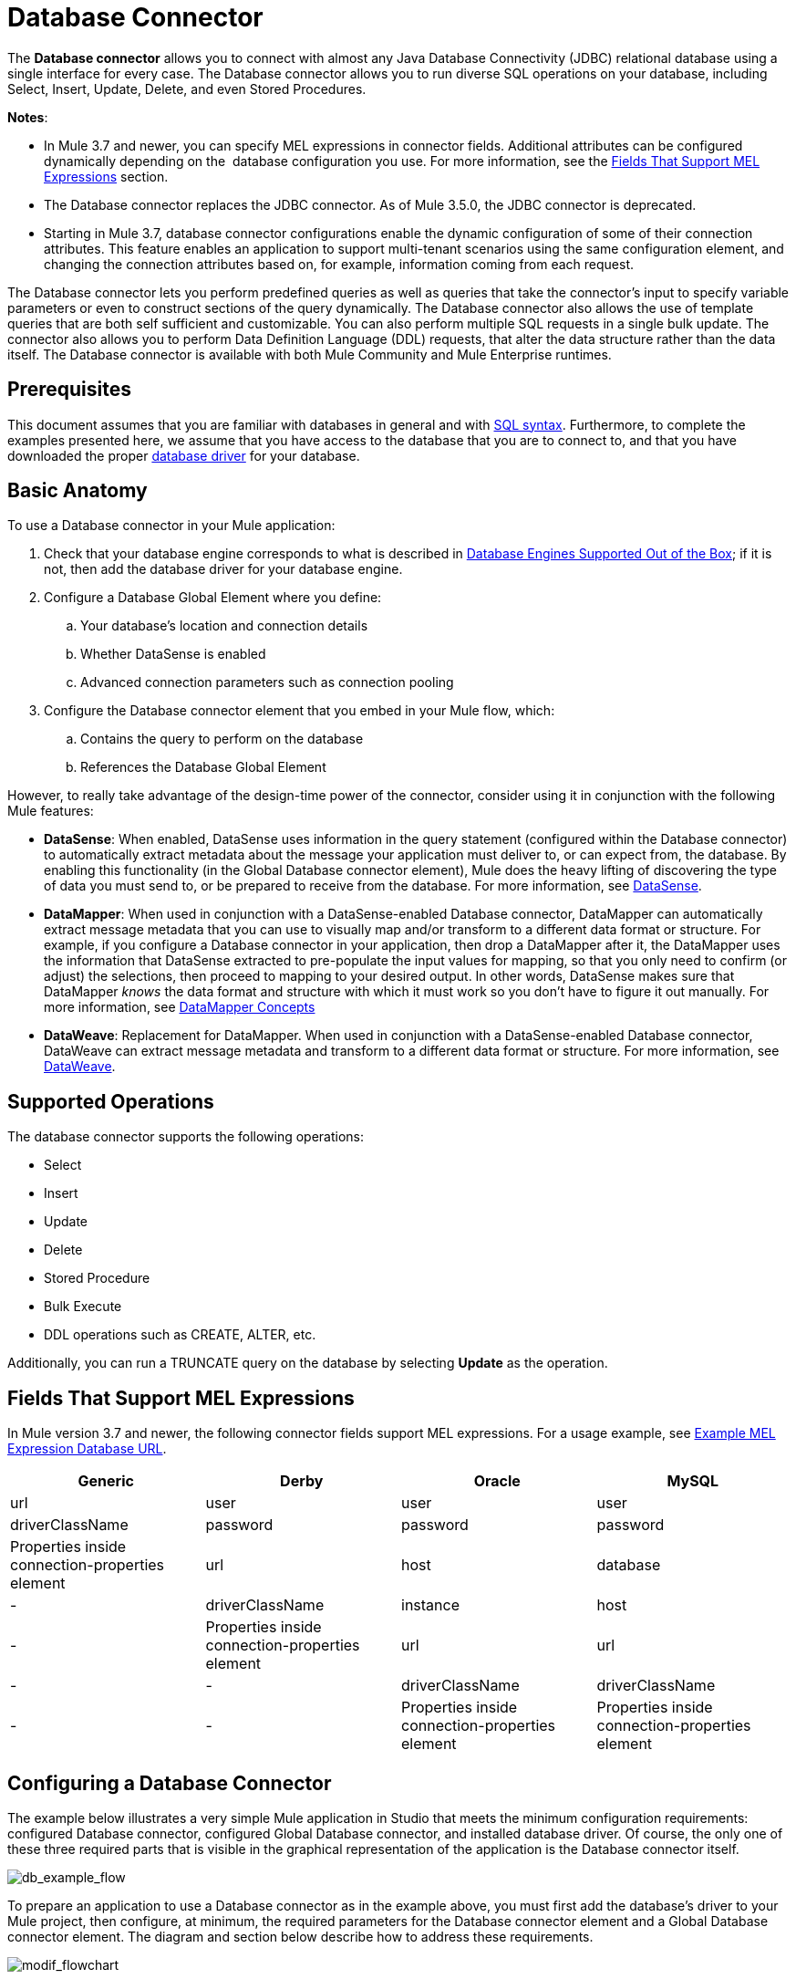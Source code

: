 = Database Connector
:keywords: database connector, jdbc, anypoint studio, data base, connectors, mysql, stored procedure, sql, derby, oracle

The *Database connector* allows you to connect with almost any Java Database Connectivity (JDBC) relational database using a single interface for every case. The Database connector allows you to run diverse SQL operations on your database, including Select, Insert, Update, Delete, and even Stored Procedures.

*Notes*:

* In Mule 3.7 and newer, you can specify MEL expressions in connector fields. Additional attributes can be configured dynamically depending on the  database configuration you use. For more information, see the <<Fields That Support MEL Expressions, Fields That Support MEL Expressions>> section.
* The Database connector replaces the JDBC connector. As of Mule 3.5.0, the JDBC connector is deprecated.
* Starting in Mule 3.7, database connector configurations enable the dynamic configuration of some of their connection attributes. This feature enables an application to support multi-tenant scenarios using the same configuration element, and changing the connection attributes based on, for example, information coming from each request.

The Database connector lets you perform predefined queries as well as queries that take the connector's input to specify variable parameters or even to construct sections of the query dynamically. The Database connector also allows the use of template queries that are both self sufficient and customizable. You can also perform multiple SQL requests in a single bulk update. The connector also allows you to perform Data Definition Language (DDL) requests, that alter the data structure rather than the data itself. The Database connector is available with both Mule Community and Mule Enterprise runtimes.

== Prerequisites

This document assumes that you are familiar with databases in general and with link:http://www.w3schools.com/sql/sql_syntax.asp[SQL syntax]. Furthermore, to complete the examples presented here, we assume that you have access to the database that you are to connect to, and that you have downloaded the proper <<Adding the Database Driver For Database Engines Supported Out of the Box, database driver>> for your database.

== Basic Anatomy

To use a Database connector in your Mule application:

. Check that your database engine corresponds to what is described in <<Database Engines Supported Out of the Box, Database Engines Supported Out of the Box>>; if it is not, then add the database driver for your database engine.
. Configure a Database Global Element where you define:
.. Your database's location and connection details
.. Whether DataSense is enabled
.. Advanced connection parameters such as connection pooling
. Configure the Database connector element that you embed in your Mule flow, which:
.. Contains the query to perform on the database
.. References the Database Global Element

However, to really take advantage of the design-time power of the connector, consider using it in conjunction with the following Mule features:

* *DataSense*: When enabled, DataSense uses information in the query statement (configured within the Database connector) to automatically extract metadata about the message your application must deliver to, or can expect from, the database. By enabling this functionality (in the Global Database connector element), Mule does the heavy lifting of discovering the type of data you must send to, or be prepared to receive from the database. For more information, see link:/anypoint-studio/v/5/datasense[DataSense].
* *DataMapper*: When used in conjunction with a DataSense-enabled Database connector, DataMapper can automatically extract message metadata that you can use to visually map and/or transform to a different data format or structure. For example, if you configure a Database connector in your application, then drop a DataMapper after it, the DataMapper uses the information that DataSense extracted to pre-populate the input values for mapping, so that you only need to confirm (or adjust) the selections, then proceed to mapping to your desired output. In other words, DataSense makes sure that DataMapper _knows_ the data format and structure with which it must work so you don't have to figure it out manually. For more information, see link:/anypoint-studio/v/5/datamapper-concepts[DataMapper Concepts]
* *DataWeave*: Replacement for DataMapper. When used in conjunction with a DataSense-enabled Database connector, DataWeave can extract message metadata and transform to a different data format or structure. For more information, see link:/mule-user-guide/v/3.7/dataweave[DataWeave].

== Supported Operations

The database connector supports the following operations:

* Select
* Insert
* Update 
* Delete
* Stored Procedure
* Bulk Execute
* DDL operations such as CREATE, ALTER, etc.

Additionally, you can run a TRUNCATE query on the database by selecting *Update* as the operation.

== Fields That Support MEL Expressions

In Mule version 3.7 and newer, the following connector fields support MEL expressions. For a usage example, see <<Example MEL Expression Database URL, Example MEL Expression Database URL>>.

[%header,cols="4*"]
|===
|*Generic* |*Derby* |*Oracle* |*MySQL*
|url |user |user |user
|driverClassName |password |password |password
|Properties inside connection-properties element |url |host |database
|- |driverClassName |instance |host
|- |Properties inside connection-properties element |url |url
|- |- |driverClassName |driverClassName
|- |- |Properties inside connection-properties element |Properties inside connection-properties element
|===

== Configuring a Database Connector

The example below illustrates a very simple Mule application in Studio that meets the minimum configuration requirements: configured Database connector, configured Global Database connector, and installed database driver. Of course, the only one of these three required parts that is visible in the graphical representation of the application is the Database connector itself. 

image:db_example_flow.png[db_example_flow]

To prepare an application to use a Database connector as in the example above, you must first add the database's driver to your Mule project, then configure, at minimum, the required parameters for the Database connector element and a Global Database connector element. The diagram and section below describe how to address these requirements.

image:modif_flowchart.png[modif_flowchart]

=== Database Engines Supported Out of the Box

The database connector currently includes out of the box support for three database engines:

* Oracle
* MySQL
* Derby

All other database engines – including MS SQL – are supported by the *Generic Database Configuration* option.

[WARNING]
====
Note that the steps below differ depending on if you're trying to connect to one of the DB's supported out of the box or not, follow only those that correspond to your use case.
====

When using the Generic Database Configuration, you manually import the driver for your database engine and specify the driver class as one of the connection parameters. This allows you to use the database connector with any database engine for which you have a driver.

For details on configuring the database connector for any of the above scenarios, see the sections below.

==== Adding the Database Driver For Database Engines Supported Out of the Box

For database engines supported out of the box, the easiest way to add the database driver is to use the *Add File* button in the global element configuration window. The following is a brief summary of the steps required to create a global database connector and add the driver. For full configuration details including connection parameters and advanced settings, see <<Configuring the Global Database Connector for Database Engines Supported Out of the Box>> below.

To add the database driver for a database engine supported out of the box:

. Ensure that you have downloaded the database driver and that it is available on your machine.
. Drag a *Database* building block from the Studio palette onto the canvas.
. Click the *Database* building block to open its properties editing window.
. Click the green plus icon to the right of *Connector configuration* to create a database global element for this database connector:
+
image:plus.icon.point.png[plus.icon.point]
+
. Studio displays the Choose Global Type window, shown below. Select your supported database engine from the list, for example Oracle.
+
image:choose.global.type.png[choose.global.type]
+
. Studio displays the *Global Element Properties* window, shown below. At the bottom of the window you find the *Required dependencies* section. Click *Add File* to add the `.jar` file for your database driver.
+
image:add.driver.oracle.png[add.driver.oracle]
+
. Browse to and select the `.jar` file for your database driver. The driver is automatically added to the project.
+
Should you need to modify the driver after installation (for example when upgrading the driver version) you can use the same configuration window. The *Add File* button is replaced by a *Modify* button (as shown below with an installed MySQL driver). Clicking *Modify* allows you to edit the Java build path for the project.

image:installed_mysql_driver.png[installed_mysql_driver]

== Configuring the Global Database Connector for Database Engines Supported Out of the Box

Currently, the following database engines are supported out of the box:

* Oracle
* MySQL
* Derby

This section explains how to configure a database connector for use with any of these databases.

[tabs]
------
[tab,title="Studio Visual Editor"]
....
*Required:*  The following table describes the attributes of the Global Database connector element that you  _must_ configure to be able to connect, then submit queries to a database. For a full list of elements, attributes, and default values, see
 link:/mule-user-guide/v/3.7/database-connector-reference[Database Connector Reference]. See also <<Fields That Support MEL Expressions, Fields That Support MEL Expressions>>. 

=== Oracle

image:oracle_global_elem.png[oracle_global_elem]

[%header,cols="30a,70a"]
|===
|*Attribute, Required* |*Use*
|*Name* |Use to define a unique identifier for the global Database connector element in your application.
|*Host* |Name of host that runs the database.
|*Port*|Configures just the port part of the DB URL (and leaves the rest of the default DB URL untouched).
|*Database Configuration Parameters* OR *Configure via spring-bean* OR *Database URL * |Use to define the details needed for your connector to actually connect with your database. When you have completed the configuration, click *Test Connection...* to confirm that you have established a valid, working connection to your database.
|*Required dependencies* |Click *Add File* to add the database driver to your project. See <<Adding the Database Driver For Database Engines Supported Out of the Box, Adding the Database Driver For Database Engines Supported Out of the Box>> above for details.
|===

=== MySQL

image:mysql_global_elem.png[mysql_global_elem]

[%header,cols="30a,70a"]
|===
|*Attribute, Required* |*Use*
|*Name* |Use to define a unique identifier for the global Database connector element in your application.
|*Database Configuration Parameters* OR *Configure via spring-bean* OR *Database URL* |Use to define the details needed for your connector to actually connect with your database. When you have completed the configuration, click *Test Connection* to confirm that you have established a valid, working connection to your database.
|*Required dependencies* |Click *Add File* to add the database driver to your project. See <<Adding the Database Driver For Database Engines Supported Out of the Box, Adding the Database Driver For Database Engines Supported Out of the Box>> above for details.
|===

=== Derby

image:derby_global_elem.png[derby_global_elem]

[%header,cols="30a,70a"]
|===
|*Attribute, Required* |*Use*
|*Name* |Use to define a unique identifier for the global Database connector element in your application.
|*Database Configuration Parameters* OR *Configure via spring-bean* OR *Database URL* |Use to define the details needed for your connector to actually connect with your database. When you have completed the configuration, click *Test Connection* to confirm that you have established a valid, working connection to your database. |
|===

=== General Tab

This section and the next describe the attributes of the element that you can  _optionally_  configure to customize some functionality of the Global Database Connector. For a full list of elements, attributes and default values, consult the link:/mule-user-guide/v/3.7/database-connector-reference[Database Connector Reference]. See also <<Fields That Support MEL Expressions, Fields That Support MEL Expressions>>.

*Enable DataSense* - Use to "turn on" DataSense, which enables Mule to make use of message metadata during design time.

image:config_enable_DS.png[config_enable_DS]


=== Advanced Tab

image:Advanced_GE.png[Advanced_GE]

[%header,cols="30a,70a"]
|===
|*Attribute, Optional* |*Use*
|*Use XA Transactions*
|Enable to indicate that the created datasource must support extended architecture (XA) transactions.
|*Connection Timeout*
|Maximum time in seconds that this data source will wait while attempting to connect to a database. A value of zero specifies that the timeout is the default system timeout if there is one; otherwise, it specifies that there is no timeout.
|*Transaction isolation* |Define database read issue levels.
|*Driver Class Name* |The fully qualified name of the database driver class.
|*Advanced Parameters* |Send parameters as key-value pairs to your DB. The parameters that can be set depend on what database software you are connecting to.
|*Connection Pooling* |Define values for any of the connection pooling attributes to customize how your Database Connector reuses connections to the database. You can define values for:

* Max Pool Size
* Min Pool Size
* Acquire Increment
* Prepared Statement Cache Size
* Max Wait Millis
|===
....
[tab,title="XML Editor"]
....
*DB Config <db:generic-config>*

[%header,cols="30a,70a"]
|===
|Attribute |Use
|*name* |Use to define unique identifier for the global Database Connector element in your application.
|*database*
*host*
*password*
*port*
*user* |Use to define the details needed for your connector to actually connect with your database. When you have completed the configuration, click *Test Connection...* to confirm that you have established a valid, working connection to your database.

See also <<Fields That Support MEL Expressions, Fields That Support MEL Expressions>>.  
|*useXaTransactions* |Enable to indicate that the created datasource must support extended architecture (XA) transactions.
|===

*Pooling Profile <db:pooling-profile />*

[%header,cols="30a,70a"]
|===
|Attribute |Use
|*driverClassName* |The fully qualified name of the database driver class.
|*maxPoolSize*
*minPoolSize*
*acquireIncrement*
*preparedStatementCacheSize*
*maxWaitMillis* |Define values for any of the connection pooling attributes to customize how your Database Connector reuses connections to the database. You can define values for:

* Max Pool Size
* Min Pool Size
* Acquire Increment
* Prepared Statement Cache Size
* Max Wait Millis
|===

*Connection Properties  <db:connection-properties>*

[%header,cols="30a,70a"]
|===
|Attribute |Use
|*Advanced Parameters* |Send parameters as key-value pairs to your database. The parameters that can be set depend on what database software you are connecting to. Each parameter must be included in a separate tag, enclosed by connection properties like so:

[source, xml, linenums]
----
<db:connection-properties>
    <db:property name="myProperty" value="myValue"/>
    <db:property name="myProperty2" value="myValue2"/>
</db:connection-properties>
----
|===
....
------

=== Database Engines Not Supported Out of the Box - Generic Installation

All databases that are not configured <<Database Engines Supported Out of the Box>> must be added through the generic database installation, and then configured accordingly.

==== Adding the Database Driver for Generic DB Configuration

To install the database driver for a generic installation, follow the steps below.

[tabs]
------
[tab,title="Studio Visual Editor"]
....
. If you haven't already done so, download the driver for your particular database. For example, the driver for a MySQL database is available at link:http://dev.mysql.com/downloads/connector/j/[download Connector/j] online.  
. Drag and drop the driver's .`jar` file from your local drive to the `root` folder in your project.
. Add the `.jar` file to the build path of your project. Right click the project name, then select *Build Path* > *Configure Build Path…*
. In the wizard that appears, click the *Libraries* tab, then click *Add Jars…*
. Navigate to the `root` folder in your project, then select the `.jar` file for your database driver. 
. Click *OK* to save, then *OK* to exit the wizard. Notice that your project now has a new folder named *Referenced Libraries* in which your database driver `.jar` resides. 

image:pack_explorer.png[pack_explorer]

....
[tab,title="XML Editor or Standalone"]
....

. If you haven't already done so, download the driver for your particular database. For example, the driver for a MySQL database is available for link:http://dev.mysql.com/downloads/connector/j/[download] online.  
. Add the driver's `.jar` file to the `root` folder  in your project. In Studio, you can drag and drop the file from your local drive into the project folder.
. Add the `.jar` file to the build path of your project.

....
------

After adding the database driver for a database engine not supported out of the box, you need to enter the fully qualified name of the driver class in the global element referenced by the database connector. For details, see the next section.

==== Configuring the Global Database Connector for Generic DB Configuration

[tabs]
------
[tab,title="Studio Visual Editor"]
....

*Required:* The following table describes the attributes of the Global Database Connector element that you _must_ configure in order to be able to connect, then submit queries to a database. For a full list of elements, attributes and default values, consult the link:/mule-user-guide/v/3.7/database-connector-reference[Database Connector Reference]. See also <<Fields That Support MEL Expressions, Fields That Support MEL Expressions>>.  

*Generic Database Configuration*

image:global_elem-generic_DB-gral_tab.png[global_elem-generic_DB-gral_tab]

[%header,cols="30a,70a"]
|===
|*Attribute, Required* |*Use*
|*Name* |Use to define unique identifier for the global Database Connector element in your application.
|*Configure via spring-bean* |*Optional.* Configure this database connection by the Spring bean referenced in *DataSource Reference*. Mutually exclusive with *Database URL*.
|*Database URL* |*Optional* (can also be configured with *Configure via spring-bean*). The URL for the database connection. Mutually exclusive with *Configure via spring-bean*.
|*Driver Class Name* |Fully-qualified driver class name of the driver for your database, which must be already imported into your project. (For details on importing the driver, see <<Adding the Database Driver For Database Engines Supported Out of the Box, Adding the Database Driver For Database Engines Supported Out of the Box>> above.) You can enter the full name in the empty field or click *...* to browse the available driver classes.

When browsing the available driver classes, type the beginning of the driver class name (which you can check by clicking the driver file under Referenced Libraries in the Package Explorer). Studio displays the list of classes provided by the driver.

For a list of driver classes of commonly-used database engines, see <<Common Driver Class Specifications, Common Driver Class Specifications>> below.
|===

*Optional:* The following table describes the attributes of the element that you can _optionally_ configure to customize some functionality of the Global Database Connector. For a full list of elements, attributes and default values, consult the link:/mule-user-guide/v/3.7/database-connector-reference[Database Connector Reference]. See also <<Fields That Support MEL Expressions, Fields That Support MEL Expressions>>.  

*General tab*

image:config_enable_DS.png[config_enable_DS]

[%header,cols="30a,70a"]
|===
|*Attribute, Optional* |*Use*
|*Enable DataSense* |Use to "turn on" DataSense, which enables Mule to make use of message metadata during design time. Default: `true`.
|===

*Advanced tab*

image:use_XA_transact.png[use_XA_transact]

[%header,cols="2*a"]
|===
|*Attribute, Optional* |*Use*
|*Advanced Parameters* |Send parameters as key-value pairs to your DB. The parameters that can be set depend on what database software you are connecting to.
|*Connection Timeout* |Define the amount of time a database connection remains securely active during a period of non-usage before timing-out and demanding logging in again.
|*Connection Pooling* |Define values for any of the connection pooling attributes to customize how your database connector reuses connections to the database. You can define values for:

* Max Pool Size
* Min Pool Size
* Acquire Increment
* Prepared Statement Cache Size
* Max Wait Millis
|*Use XA Transactions* |Enable to indicate that the created datasource must support extended architecture (XA) transactions. Default: `false`.
|===
....
[tab,title="XML Editor"]
....
[%header,cols="30a,70a"]
|===
|*Attribute* |*Use*
|DB Config `<db:generic-config>` |
|*name* |Use to define a unique identifier for the global Database Connector element in your application.
|*database*
*host*
*password*
*port*
*user* |Use to define the details needed for your connector to actually connect with your database. When you have completed the configuration, click *Test Connection...* to confirm that you have established a valid, working connection to your database.

See also <<Fields That Support MEL Expressions, Fields That Support MEL Expressions>>.  
|*useXaTransactions* |Enable to indicate that the created datasource must support XA transactions.
|===

[%header,cols="30a,70a"]
|===
|*Attribute* |*Use*
|Pooling Profile  `<db:pooling-profile `/> |
|*driverClassName* |The fully qualified name of the database driver class.
|*maxPoolSize*
*minPoolSize*
*acquireIncrement*
*preparedStatementCacheSize*
*maxWaitMillis* |Define values for any of the connection pooling attributes to customize how your database connector reuses connections to the database. You can define values for:

* Max Pool Size
* Min Pool Size
* Acquire Increment
* Prepared Statement Cache Size
* Max Wait Millis
|*Connection Properties*  `<db:connection-properties>` |
|*Advanced Parameters* |Send parameters as key-value pairs to your database. The parameters that can be set depend on what database software you are connecting to. Each parameter must be included in a separate tag, enclosed by connection properties like so:

[source, xml, linenums]
----
<db:connection-properties>
    <db:property name="myProperty" value="myValue"/>
    <db:property name="myProperty2" value="myValue2"/>
</db:connection-properties>
----
|===
....
------

==== Common Driver Class Specifications

When you configure a global element for a generic database server, you need to enter the fully qualified name of the driver class as explained in the Driver Class Name cell in the table above. Below are the driver class names provided by some of the most common database drivers.

[%header,cols="3*a"]
|===
|*Database* |*Driver Version* |*Driver Class Name*
|PostgreSQL |`postgresql-9.3-1101.jdbc3.jar` |`org.postgresql.Driver`
|MS-SQL |`sqljdbc4.jar` |`com.microsoft.sqlserver.jdbc.SQLServerDriver`
|===

=== Configuring a Database Connector Instance Inside a Flow

*Required:* The following table describes the attributes of the Database Connector element that you _must_ configure in order to be able to connect, then submit queries to a database. For a full list of elements, attributes, and default values, consult the link:/mule-user-guide/v/3.7/database-connector-reference[Database Connector Reference]. See also <<Fields That Support MEL Expressions, Fields That Support MEL Expressions>>.

[WARNING]
====
The Oracle and Derby databases are supported by Mule, but you can only configure them correctly using Studio's XML Editor, not using Studio's Visual Editor.
====

[%header,cols="30a,70a"]
|===
|*Attribute, Required* |*Use*
|*Display Name* |Use to define a unique identifier for the Database Connector element in your flow.
|*Config Reference* |Use to identify the Global Database Connector element to which the Database Connector refers for connection details, among other things. |*Operation* |Use to instruct the Database Connector to submit a request to perform a specific query in the database:

* Select
* Insert
* Update 
* Delete
* Stored Procedure
* Bulk Execute
* Execute DDL

[TIP]
====
You can also run a TRUNCATE query by selecting *Update* as the operation, as shown in the bottom image at right.
====
|*SQL Statement* OR *Template Query Reference* |If you chose to use a Parameterized or Dynamic query type, use this attribute to define the SQL statement itself.
If you chose to use a From Template query type, use this attribute to reference the template (defined in a global Template Query element) in which you defined a SQL statement. Refer to Configuring a From Template Query below for more details.
|===
*Examples:*

image:config_db_connector.png[config_db_connector]

image:select.png[select]

image:insert_w_MEL.png[insert_w_MEL]

image:truncate.png[truncate]

*Optional:* The following table describes the attributes of the element that you can _optionally_ configure to customize some functionality of the Database Connector. For a full list of elements, attributes and default values, consult the  link:/mule-user-guide/v/3.7/database-connector-reference[Database Connector Reference].

[TIP]
====
*Take advantage of Bulk Mode*

Enable this optional feature to submit collections of data with one query, as opposed to executing one query for every parameter set in a collection. Enabling bulk mode improves the performance of your applications as it reduces the number of individual query executions your application triggers. Bulk mode requires a parameterized query with at least one parameter, or a dynamic query with at least one expression.

See configuration details below.
====

==== General Tab

===== Parameterized Stored Procedure Fields

The following are optional attributes:

* *Parameter Name* - Use to identify a named parameter in your SQL statement for which you wish to use the value at runtime, when your application submits your query which calls upon stored in the database instance.
* *Parameter Type* - Use to identify the type of data the stored procedure can expect to receive from your query statement.
* *IN/OUT* - Defines the behavior of your stored procedure:
** IN - Stored procedure that can expect only to receive data
** OUT - Stored procedure that can expect only to return data
** INOUT - Stored procedure that can expect to receive, then return data
* *Value* - Parameterized Stored Procedure. Use to define the value that overrides the default value for the named parameter in your SQL statement when your application submits your query.

image:stored_procedure.png[stored_procedure]

===== Bulk Execute Parameters

* *Query Text* - Type several statements (separated by a semicolon and a new line character) to perform them in bulk.
Supports all operations except `Select` and `Stored procedure`.
* *From File* - Reference a file with several statements (separated by a semicolon and a new line character) to perform them in bulk.
Supports all operations except `Select` and `Stored procedure`.

image:bulk.png[bulk]

===== Execute DDL Fields

* *Dynamic query* - Use with: Execute DDL. Perform an operation on the data structure, rather than the data itself through a DDL request.

image:DLL.png[DDL]

==== Advanced Tab

The following are optional attributes.

All fields on the Advanced tab use these operations:

Operation = Insert

image:advanced_insert.png[advanced_insert]

Operation = Select

image:advanced_select.png[advanced_select]


===== Fields to Use With All Operations

* *Target* - Use with: All. Use an enricher expression to enrich the message with the result of the SQL processing. Use this attribute to specify an alternate source for the output data, such as a variable or property.
* *Source* - Use this expression to obtain the value for calculating the parameters. By default, this is `#[payload]`
* *Transactional Action* |ALL |Use this attribute to change the default to one of the following values:
** JOIN_IF_POSSIBLE - _(Default)_ joins an in-flight transaction; if no transaction exists, Mule creates a transaction.
** ALWAYS_JOIN - always expects a transaction to be in progress; if it cannot find a transaction to join, it throws an exception.
** NOT_SUPPORTED - executes outside any existent transaction.

===== Select and Stored Procedure Fields

* *Max Rows* - Use to define the maximum number of rows your application accepts in a response from a database.
* *Fetch Size* - Indicates how many rows should be fetched from the resultSet. This property is required when streaming is true, the default value is 10.
* *Streaming* - Enable to facilitate streaming content through the Database Connector to the database. Mule reads data from the database in chunks of records instead of loading the full result set into memory.

===== Insert, Update, and Delete Fields

* *Bulk Mode* - Enable to submit collections of data with one query, as opposed to executing one query for every parameter set in a collection. Enabling bulk mode improves the performance of your applications as it reduces the number of individual query executions.
+
Bulk mode requires a parameterized query with at least one parameter.
+
[NOTE]
If you set bulk mode without a parameterized query it won't result in a single query in bulk mode, but rather numerous single queries, which has a much lower performance.
+
For example, imagine you have a query which is designed to insert employees into a database table, and for each employee, it must insert a last name and an ID. If the Database Connector submitted one query for each one of 1000 employees, the operation would be very time consuming and non-performant. If you enable bulk mode, the Database Connector executes one query to the database to insert all the employees' values as a list of parameter sets of last names and IDs.

===== Insert Fields

* *Auto-generated Keys* - Use this attribute to indicate that auto-generated keys should be made available for retrieval.
* *Auto-generated Keys Column Indexes* - Provide a comma-separated list of column indexes that indicates which auto-generated keys should be made available for retrieval.
* *Auto-generated Keys Column Names* - Provide a comma-separated list of column names that indicates which auto-generated keys should be made available for retrieval.

== Query Types

Mule makes available three types of queries you can use to execute queries to your database from within an application. The following table describes the three types of queries, and the advantages of using each. 

[%header,cols="2*a"]
|===
|*Query Type/Description* |*Advantages*
|*Parameterized*
_(Recommended)_ - Mule replaces all Mule Expression Language (MEL) expressions inside a query with "?" to create a prepared statement, then evaluates the MEL expressions using the current event so as to obtain the value for each parameter.

Refer to the <<Tips, Tips>> section for tips on writing parameterized query statements.

|Relative to dynamic queries, parameterized queries offer the following advantages:

* Security - using parameterized query statements prevents SQL injection
* Performance - where queries are executed multiple times, using parameterized query facilitates faster repetitions of statement execution
* Type-management: using parameterized query allows the database driver to automatically manage the types of variables designated as parameters, and, for some types, provides automatic type conversion.
For example, in the statement `insert into employees where name = \#[message.payload.name]` Mule maps the value for `#[message.payload.name]` to the type of variable of the `name` column in the database. Furthermore, you do not need to add quotations within statements, such as ‘3’ instead of 3, or ‘string’ instead of string.
|*Dynamic* - Mule replaces all MEL expressions in the query with the result of the expression evaluation, then sends the result to the database. As such, you are responsible for making sure that any string in your query statement is interpretable by the database (such as quoting strings, data formatting, etc.)

The most important disadvantage of using dynamic query statements is security as it leaves the statement open for SQL injection, potentially compromising the data in your database. This risk can be mitigated by for example adding filters on your flow before the DB connector.
|
Relative to parameterized queries, dynamic queries offer the following advantages:

* flexibility - you have ultimate flexibility over the SQL statement. For example, all of the following are valid dynamic query statements:
** `select * from #[tablename] where id = 1;`
** `insert into #[message.payload.restOfInsertStatement];`
** `#[flowVars[‘deleteStatement’]]`
* performance - if a statement is executed only once, Mule can execute a dynamic SQL slightly faster relative to a parameterized query statement
|*From Template* - Enables you to define a query statement once, in a global element in your application (global Template Query Reference element), then reuse the query multiple times within the same application, dynamically varying specific values as needed. |
Relative to parameterized and dynamic queries, from template queries offer the advantage of enabling you to reuse your query statements.

For example, you can define a parameter in your query statement within the template (within the global Template Query Reference element), then, using the query statement in a Database Connector in your flow, instruct Mule to replace the value of the parameter with a value defined within the Database Connector. Read more about how to configure this query type below.
|===

=== Configuring a Query From a Template 

You can use a *template* to pre-define an SQL query that you can use and reuse in your application's flows. This SQL query may contain variable parameters, whose values are inherited from database connector elements that you specify. An SQL template can contain a parameterized or a dynamic SQL query.

To utilize the *From Template* query type, you must first define the template as a global element, then reference the template from within the database connector in your flow.

The following steps describe how to configure your database connector to use a query statement from a template.

[tabs]
------
[tab,title="Studio Visual Editor"]
....
. From within the *Properties Editor* of the *Database Connector* element in your flow, use the drop-down next to *Type* to select `From Template`. 
. Click the plus sign next to the *Template Query Reference* field to create a new *Global Template Query Reference* element (see image, below).
+
image:template.png[template]
+
. Studio displays the *Global Element Properties* panel, shown below. Provide a *Name* for your global element, then select a query type, either `Parameterized` or `Dynamic`.
+
image:template_GE.png[template_GE]
+
. Use the radio buttons to choose the method by which you wish to define the query statement: define it inline, or define from a file.
. Write your SQL query, which can optionally include variables. If you include a variable, reference it by prepending its name with a colon (:) as in `:myvar`.
. Use the plus sign next to *Input Parameters* to create the variable, assign its default value and optionally select the data type.
. Click *OK* to save your template and return to the Properties Editor of the Database Connector in your flow. Studio auto-populates the value of the *Template Query Reference* field with the name of the global template element you just created.
. You can optionally add variables and values to the *Input Parameters* section of the database connector. These variables and their values are valid for _all_ SQL templates. If a variable has been defined here and also in an individual template, then the value specified here takes precedence. In the image below, the variable `value` has a value of `100`. This value is valid for any defined templates (which you can see in the drop-down menu) that reference the variable.
+
image:global_var.png[global_var] 
+
. Click the blank space in the Studio canvas to save your changes.

==== Example of Parameterized Query Using Variables

image:template_with_vars.png[template_with_vars]

In the image above, the parameterized query inserts the values referenced by variables `:ename`, `:hdate` and `:dept`. The names and values of these variables are set in the *Input parameters* section below the SQL query. Note that MEL expressions are allowed as values, as in the case of the `:hdate` field, which retrieves a date stored in a flow variable.

For each variable, the database connector automatically determines and sets the data type for inserting into the database; however, if type resolution fails, you can manually select the data type by clicking in the *Type* row for the variable. Studio displays a drop-down menu with data types, as shown below.

image:datatypes_menu.png[datatypes_menu]

If the desired data type is not listed, simply type it into the empty field.
....
[tab,title="XML Editor or Standalone"]
....
. At the top of your project's XML config file, above all flows, add a  `db:template-query` element. Configure the attributes of the element according to the code sample below.
. To the `db:template-query` element, add one of the following child elements, according to the type of query you wish to write: `db:parameterized-query` or `db:dynamic-query`. Configure the attribute of the child element in order to define your SQL statement. The statement may include *named variables* whose values can be dynamically replaced by values defined in individual Database Connector elements. To create a named variable, prepend your desired variable name with a colon (`:`).  For example, to create a named variable for `ID`, use `:id` in the query statement of your template. Use the `db:in-param` child element to define a default value of your named variable, if you wish.
+
[source, xml, linenums]
----
<db:template-query name="Template_Query" doc:name="Template Query">
   <db:parameterized-query><![CDATA[insert into simpleemp values (id)]]></db:parameterized-query>
   <db:in-param name="id" defaultValue="2"/>
</db:template-query>
----
+
. In the Database connector in your Mule flow, define the values for the variables in your query statement that Mule should use at runtime when executing the query from the template. In other words, define the values you want to use to replace the default value for any variable that you defined within your template query statement. 

==== Input Parameter Attributes

Child element: `db:in-param`

[%header,cols="30a,70a"]
|===
|*Attribute* |*Description*
|`name` |Name for the input parameter
|`defaultValue` |Input parameter default value
|`type` |Input parameter data type
|===

==== Example of Parameterized Query Using Variables

[source, xml, linenums]
----
<db:template-query name="insert_values" doc:name="Template Query">
   <db:parameterized-query><![CDATA[INSERT INTO register("employer_name", "hire_date", "dept") VALUES(:ename,:hdate,:dept);]]></db:parameterized-query>
   <db:in-param name="ename" defaultValue="Genco Pura Olive Oil"/>
   <db:in-param name="hdate" defaultValue="#[flowVar['tdate']]"/>
   <db:in-param name="dept" defaultValue="PR"/>
</db:template-query>
----

In the code above, the parameterized query inserts the values referenced by variables for employer name `:ename`, hire date `:hdate` and `:dept`. The names and values of these variables are defined by `in-param` child elements. Note that MEL expressions are allowed as values, as in the case of the `:hdate` field, which retrieves a date stored in a flow variable.

For each variable, the database connector automatically determines and sets the data type for inserting into the database; however, you can also manually define the data type by using the `type` attribute as shown below.

[source, xml]
----
      ...
<db:in-param name="value" defaultValue="#[flowVar['price']]" type="MONEY"/>
      ...
----

....
------

== Execute DDL

Data Definition Language (DDL) is a subset of SQL that serves for manipulating the data structure rather than the data itself. This kind of request is used to create, alter, or drop tables.

[IMPORTANT]
====
When using DDL, you can only make dynamic queries (which may or may not have MEL expressions). The following are *not supported*:

* parameterized-query
* bulkMode
* in-params
* templates
====

=== Examples

[tabs]
------
[tab,title="Studio Visual Editor"]
....
*Example 1*

image:dllexample.png[ddlexample]

*Example 2*

image:dllexample2.png[ddlexample2]
....
[tab,title="XML Editor"]
....
*Example 1*

[source, xml, linenums]
----
<db:execute-ddl config-ref="myDb">
    <db:dynamic-query>
        truncate table #[tablename]
    </db:dynamic-query>
</db:execute-ddl>
----

*Example 2*

[source, xml, linenums]
----
<db:execute-ddl config-ref="myDb">
    <db:dynamic-query>
        CREATE TABLE emp (
        empno INT PRIMARY KEY,
        ename VARCHAR(10),
        job  VARCHAR(9),
        mgr  INT NULL,
        hiredate DATETIME,
        sal  NUMERIC(7,2),
        comm  NUMERIC(7,2) NULL,
        dept  INT)
    </db:dynamic-query>
</db:execute-ddl>
----

....
------

== Bulk Updates

The Database Connector can run multiple SQL statements in bulk mode. The return type of this kind of request is an update count, not actual data from the database.

The individual SQL statements within this MP must be separated by semicolons, and line break characters. All queries must be dynamic, they may or may not include MEL expressions.

Instead of writing a statement directly, you can reference a file that contains multiple statements that are separated by semicolons and line breaks.

[WARNING]
====
You cannot perform `select` operations as part of a bulk operation. You can only use `insert, delete, and update.`
====

=== Examples

[tabs]
------
[tab,title="Studio Visual Editor"]
....
*Example 1*

image:bulkex1.png[bulkex1]

*Example 2*

image:bulkex2.png[bulkex2]
....
[tab,title="XML Editor"]
....
*Example 1*

[source, xml, linenums]
----
<db:bulk-execute config-ref="myDb">
    insert into employees columns (ID, name) values (abc, #[some    expression]);
    update employees set name = "Pablo" where id = 1; delete from employees where id = 2;
</db:bulk-execute>
----

*Example 2*

[source, xml, linenums]
----
<db:bulk-execute config-ref="dbConfig" source="#[bulkQuery]">
    #[payload]
</db:bulk-execute>
----

....
------

== Tips

* *Installing the database driver:* Be sure to install the `.jar` file for your database driver in your Mule project, then configure the build path of the project to include the `.jar` as a referenced library.
* *Inserting data drawn from a SaaS provider into a database:* Within your query statement, be sure to prepend input values with a "?" to ensure that a query can return NULL values for empty fields instead of returning an error. For example, the query statement below uses information pulled from Salesforce fields BillingCity, BillingCountry, OwnerId, and Phone to populate a table in a database. If the value of any of those fields is blank in Salesforce, such an insert statement would return an error.  

[source, code]
----
insert into accounts values (#[message.payload.BillingCity], #[message.payload.BillingCountry], #[message.payload.OwnerId], #[message.payload.Phone])
----

However, if you manipulate the statement to include "?"s, then the insert statement succeeds, simply inserting NULL into the database table wherever the value of the Salesforce field was blank. 

[source, code]
----
insert into accounts values (#[message.payload.?BillingCity], #[message.payload.?BillingCountry], #[message.payload.?OwnerId], #[message.payload.?Phone])
----

* *Automatically adding a parameter for MySQL Database connections:* In this release of Mule, be aware that the Global Database Connector for MySQL automatically adds a parameter to the connection details to facilitate DataSense's ability to extract information about the data structure and format. The parameter is:  `generateSimpleParameterMetadata = true` This driver returns "`string`" as the type for each input parameter (such as could not be the real parameter type).
* *Avoiding complex MEL expressions in SQL statements:* Because DataSense infers data structure based upon the query statement in a Database Connector, avoid using complex MEL expressions in the query statement, such as MEL expressions that involve functions. DataSense is only able to detect data structure from simple MEL expressions such as `#[payload.BillingCity]`, not `#[payload.get(0)]`.  If the latter, DataSense can only indicate to DataMapper that the structure of the data it is to receive or send is "unknown".
* *Enclosing named variables in quotes.* Variables in parameterized query statements should _not_ be enclosed in quotes. For example, a user should specify: 
+
[source,sql]
----
select * from emp where id = #[payload.id]
----
+
Not:
+
[source,sql]
----
select * from emp where id = '#[payload.id]'
----
+
* *Streaming with the Database connector:* When you enable streaming on your Database connector, you leave the connection, statement, and result set open after execution. Mule closes these resources when either of the following occurs:
** The result iterator is consumed.
** There is an exception during the processing of the message (when the result iterator is in the payload of the current message).

== User Defined Data Types

In Mule 3.6 and newer, you can define data types for use with the Database connector. This feature provides the ability to use array and struct types in a query, and stored stored procedure parameters and in values returned in result sets.

To use a user defined data type, define the type in the database configuration with the type ID corresponding to the structured data type, for example:

[source,xml,linenums]
----
<db:oracle-config name="dbConfig" url="..." user="..." password="..."> 
    <db:data-types>
         <!-- java.sql.STRUCT == 2002—>
         <db:data-type name="CONTACT_DETAILS" id="2002"/>
         <!-- java.sql.ARRAY == 2003—> 
         <db:data-type name="CONTACT_DETAILS_ARRAY" id="2003"/>
  </db:data-types> 
</db:oracle-config>
----

For struct values, a `java.sql.Struct` is returned. In order to obtain the information, invoke the `getAttributes` method.

For array values, a `java.sql.Array` is returned. In order to obtain the corresponding Java array, invoke the getArray method on the `java.sql.Array` instance. This requires an open connection to the database, which means that the query returning the array must be executed inside a transactional scope or using streaming.

To work with input parameters of user defined data types, the values must be of type `java.sql.Struct` and `java.sql.Array` or any subclasses provided by the database driver. This means that, for example, the user defined type value returned on a result field can be used as input value in a another query. To create new values, the struct must be created using a java code. See link:https://docs.oracle.com/cd/B28359_01/java.111/b31224/oraoot.htm#i1039476[this example].

The second part of the feature enables the ability to map a `java.sql.Struct` value to a custom Java class, that is, to do type mapping. This means that every time a column or output parameter of a mapped type is returned, instead of getting a `java.sql.Struct`, an instance of the mapped Java class is returned.

The same occurs for arrays, where their elements are of the mapped class.
For input parameters of a mapped Struct datatype, accepted values are instances of the mapped class instead of `java.sql.Struct` type.

To enable this feature, include a className attribute when defining Struct data types:

[source,xml,linenums]
----
<db:oracle-config name="dbConfig" url="..." user="..." password="..."> 
    <db:data-types> 
        <db:data-type name="CONTACT_DETAILS" id="2002" className="org.foo.ContactDetails"/> 
    </db:data-types> 
</db:oracle-config>
----

== Example MEL Expression Database URL

The following example shows the Mule 3.7 and newer change where you can specify a MEL expression in the Database URL field. See also <<Fields That Support MEL Expressions, Fields That Support MEL Expressions>>.

[source, xml, linenums]
----
<mule xmlns="http://www.mulesoft.org/schema/mule/core"
      xmlns:xsi="http://www.w3.org/2001/XMLSchema-instance"
      xmlns:db="http://www.mulesoft.org/schema/mule/db"
      xsi:schemaLocation="http://www.mulesoft.org/schema/mule/core http://www.mulesoft.org/schema/mule/core/current/mule.xsd
            http://www.mulesoft.org/schema/mule/db http://www.mulesoft.org/schema/mule/db/current/mule-db.xsd">
    <db:derby-config name="dynamicDbConfig" url="#[dataSourceUrl]" driverClassName="org.apache.derby.jdbc.EmbeddedDriver"/>
    <flow name="defaultQueryRequestResponse">
        <inbound-endpoint address="vm://testRequestResponse" exchange-pattern="request-response"/>
        <set-variable variableName="dataSourceUrl" value="jdbc:derby:muleEmbeddedDB;create=true"/>
        <db:select config-ref="dynamicDbConfig">
            <db:parameterized-query>select * from PLANET order by ID</db:parameterized-query>
        </db:select>
    </flow>
</mule>
----

== See Also

* link:/mule-user-guide/v/3.7/database-connector-reference[Database Connector Reference].
* See also <<Fields That Support MEL Expressions, Fields That Support MEL Expressions>>.
* link:http://training.mulesoft.com[MuleSoft Training]
* link:https://www.mulesoft.com/webinars[MuleSoft Webinars]
* link:http://blogs.mulesoft.com[MuleSoft Blogs]
* link:http://forums.mulesoft.com[MuleSoft Forums]
